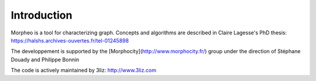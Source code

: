 Introduction
============

Morpheo is a tool for characterizing graph. Concepts and algorithms are described 
in Claire Lagesse's PhD thesis: https://halshs.archives-ouvertes.fr/tel-01245898

The developpement is  supported by the [Morphocity](http://www.morphocity.fr/) group
under the direction of Stéphane Douady and Philippe Bonnin

The code is actively maintained  by 3liz: http://www.3liz.com

